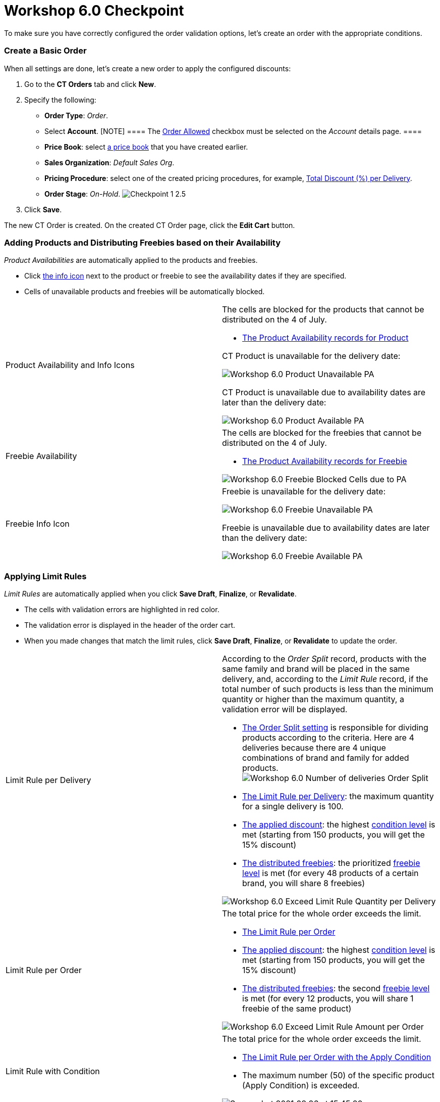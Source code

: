 = Workshop 6.0 Checkpoint

To make sure you have correctly configured the order validation options,
let's create an order with the appropriate conditions.

:toc: :toclevels: 3

[[h2_21164539]]
=== Create a Basic Order

When all settings are done, let's create a new order to apply the
configured discounts:

. Go to the *CT Orders* tab and click *New*.
. Specify the following:
* *Order Type*: _Order_.
* Select *Account*.
[NOTE] ==== The xref:admin-guide/workshops/workshop1-0-creating-basic-order/configuring-an-account-1-0[Order
Allowed] checkbox must be selected on the _Account_ details page. ====
* *Price Book*: select
xref:admin-guide/workshops/workshop1-0-creating-basic-order/creating-and-assigning-a-ct-price-book-1-0/index[a price book] that
you have created earlier.
* *Sales Organization*: _Default Sales Org_.
* *Pricing Procedure*: select one of the created pricing procedures, for
example,
xref:admin-guide/workshops/workshop-2-0-setting-up-discounts/workshop-2-4-setting-up-a-total-discount-per-delivery/index[Total
Discount (%) per Delivery].
* *Order Stage*: _On-Hold_.
image:Checkpoint-1-2.5.png[]
. Click *Save*.

The new [.object]#CT Order# is created. On the created CT Order
page, click the *Edit Cart* button.

[[h2_670939016]]
=== Adding Products and Distributing Freebies based on their Availability

_Product Availabilities_ are automatically applied to the products and
freebies.

* Click xref:admin-guide/workshops/workshop-5-0-implementing-additional-features/5-6-sdk-displaying-info-icon[the info icon] next to
the product or freebie to see the availability dates if they are
specified.
* Cells of unavailable products and freebies will be automatically
blocked.

[width="100%",cols="50%,50%",]
|===
|Product Availability and Info Icons a|
The cells are blocked for the products that cannot be distributed on the
4 of July.

* xref:setting-up-product-availability-for-product-6-1[The Product
Availability records for Product]



[.object]#CT Product# is unavailable for the delivery date:

image:Workshop-6.0-Product-Unavailable-PA.png[]



[.object]#CT Product# is unavailable due to availability dates
are later than the delivery date:

image:Workshop-6.0-Product-Available-PA.png[]

|Freebie Availability a|
The cells are blocked for the freebies that cannot be distributed on the
4 of July.

* xref:setting-up-product-availability-for-freebie-6-1[The Product
Availability records for Freebie]

image:Workshop-6.0-Freebie-Blocked-Cells-due-to-PA.png[]



|Freebie Info Icon a|
[.object]#Freebie# is unavailable for the delivery date:

image:Workshop-6.0-Freebie-Unavailable-PA.png[]



[.object]#Freebie# is unavailable due to availability dates are
later than the delivery date:

image:Workshop-6.0-Freebie-Available-PA.png[]

|===

[[h2_708878402]]
=== Applying Limit Rules

_Limit Rules_ are automatically applied when you click *Save Draft*,
*Finalize*, or *Revalidate*.

* The cells with validation errors are highlighted in red color.
* The validation error is displayed in the header of the order cart.
* When you made changes that match the limit rules, click *Save Draft*,
*Finalize*, or *Revalidate* to update the order.

[width="100%",cols="50%,50%",]
|===
|Limit Rule per Delivery a|
According to the _Order Split_ record, products with the same family and
brand will be placed in the same delivery, and, according to the _Limit
Rule_ record, if the total number of such products is less than the
minimum quantity or higher than the maximum quantity, a validation error
will be displayed.

* xref:admin-guide/workshops/workshop-5-0-implementing-additional-features/5-1-setting-up-a-delivery-split[The Order Split setting] is
responsible for dividing products according to the criteria. Here are 4
deliveries because there are 4 unique combinations of brand and family
for added products.
image:Workshop-6.0-Number-of-deliveries-Order-Split-.png[]
* xref:creating-limit-rule-for-delivery-6-2[The Limit Rule per
Delivery]: the maximum quantity for a single delivery is 100.
* xref:admin-guide/workshops/workshop-2-0-setting-up-discounts/workshop-2-4-setting-up-a-total-discount-per-delivery/index[The
applied discount]: the highest
xref:admin-guide/workshops/workshop-2-0-setting-up-discounts/workshop-2-4-setting-up-a-total-discount-per-delivery/adding-condition-levels-2-4[condition level] is met (starting
from 150 products, you will get the 15% discount)
* xref:admin-guide/workshops/workshop-3-0-working-with-freebies/workshop-3-1-configuring-prioritized-freebie-type/index[The
distributed freebies]: the prioritized
xref:admin-guide/workshops/workshop-3-0-working-with-freebies/workshop-3-1-configuring-prioritized-freebie-type/adding-a-freebie-level-48-8-3-1[freebie level] is met (for
every 48 products of a certain brand, you will share 8 freebies)

image:Workshop-6.0-Exceed-Limit-Rule-Quantity-per-Delivery.png[]

|Limit Rule per Order a|
The total price for the whole order exceeds the limit.

* xref:creating-limit-rule-for-order-6-2[The Limit Rule per Order]
* xref:admin-guide/workshops/workshop-2-0-setting-up-discounts/workshop-2-4-setting-up-a-total-discount-per-delivery/index[The
applied discount]: the
highest xref:admin-guide/workshops/workshop-2-0-setting-up-discounts/workshop-2-4-setting-up-a-total-discount-per-delivery/adding-condition-levels-2-4[condition level] is met
(starting from 150 products, you will get the 15% discount)
* xref:admin-guide/workshops/workshop-3-0-working-with-freebies/workshop-3-1-configuring-prioritized-freebie-type/index[The
distributed freebies]: the
second xref:admin-guide/workshops/workshop-3-0-working-with-freebies/workshop-3-1-configuring-prioritized-freebie-type/adding-a-freebie-level-48-8-3-1[freebie level] is met
(for every 12 products, you will share 1 freebie of the same product)

image:Workshop-6.0-Exceed-Limit-Rule-Amount-per-Order.png[]

|Limit Rule with Condition a|
The total price for the whole order exceeds the limit.

* xref:creating-limit-rules-with-conditions-6-2#h2_953788261[The
Limit Rule per Order with the Apply Condition]
* The maximum number (50) of the specific product (Apply Condition) is
exceeded.

image:Screenshot-2021-08-26-at-15.45.20.png[]

|===

[[h2_321233250]]
=== Allocate Quotas

To understand the Quotas flow, let's create two orders and fill them out
with the specific products to allocate quotas and calculate freebies.

Several quotes may be applied for an[.object]#Order Line Item#
based on the delivery dates. In Workshop 6.0, we use one quota for the
_Order Line Item_ record.

[[h3_2047848280]]
==== Allocate Quotas and Save the First Order

Create a basic order with the following:

. Add *DM SPOON YOG 105 CRNCH-S-CAR/plast cup*: 50 products.
. Add the *All. Bio Balance.Kefir* promotion: 2 products.
. Click *Get Freebie* and add freebies.



When you click the info icon:

[width="100%",cols="50%,50%",]
|===
|Quotas for a Product a|
Quotas for a product are calculated based on the created individual
_Quota_ record.

* If you have added 50 products, you have exceeded your quota by 2
products, which is reflected in the *Remaining* line.
* In addition, in the info icon, you see the unit of measure for the
quota: quantity.



image:First-Order-Quota-for-a-Product.png[]

|Quotas for Promotion a|
Quotas for promotion are calculated based on the created _Quota_ record.

* The individual _Quota_ record is automatically created based on the
found _Quota_ record with the _Template_ record type.
[NOTE] ==== If there is an individual [.object]#Quota
==== and a [.object]#Quota Template# on the same search level, the individual quota will be applied. For more information, refer to xref:admin-guide/managing-ct-orders/product-validation-in-order/quotas/index#h3_1386411308[Quota Search].#
* The quota will be counted for all products added from the specified
promotion.
* If you added 2 products from the promotion and set a quantity for each
of them, the quota will be reduced by the total price of the 2 added
products, and the remaining amount is reflected in the *Remaining* line.
* In addition, in the info icon, you see the unit of measure for the
quota: amount.



image:First-Order-Quota-for-a-Promo.png[]

|Quotas for Freebies a|
Quotas for a freebie are calculated based on the created individual
_Quota_ record.

* If you have added 4 freebies, the remaining quantity is reflected in
the *Remaining* line. In this case,
the xref:admin-guide/workshops/workshop-3-0-working-with-freebies/workshop-3-1-configuring-prioritized-freebie-type/adding-a-freebie-level-48-8-3-1[Certain Brand 48 {plus}
8] condition is met, so you should add 8 freebies
that xref:admin-guide/workshops/workshop-3-0-working-with-freebies/workshop-3-1-configuring-prioritized-freebie-type/adding-a-freebie-condition-with-the-criteria-based-method-3-1[match
the criteria].
* In addition, in the info icon, you see the unit of measure for the
quota: quantity.



image:First-Order-Quota-for-a-Freebie.png[]

|===



Click the *Save Draft* button.

* The individual quota for a product will be updated, and in the *Booked
Quantity* field the 50 value will be added.
* The individual quota for a promotion will be created based on the
_Quota Template_ record for this promotion, and in the *Booked Amount*
field, 203,8 will be added.
* The individual quota for a freebie will be updated, and in the *Booked
Quantity* field the 4 value will be added.

[[h3_834551858]]
==== Allocate Quotas and Finalize the Second Order

Create a basic order with the following:

. Add *DM SPOON YOG 105 CRNCH-S-CAR/plast cup*: 40 products.
. Add the *All. Bio Balance.Kefir* promotion: 5 products.
. Click *Get Freebie* and add freebies.



When you click the info icon:

[width="100%",cols="50%,50%",]
|===
|Quotas for a Product a|
Quotas for a product are calculated based on the created individual
_Quota_ record.

* The booked product quantity for the first order is written in the
*Booked* line. Quotas that have been booked will not affect the number
of remaining quotas until the order in which those quotas have been
distributed is finalized.
* If you have added 40 products, only 8 products will be available in
the *Remaining* line.
[NOTE] ==== The quota for other orders is placed in the *Booked*
line while the quota for the current order is in the *Remaining* line.
====



image:Second-Order-Quota-for-a-Product.png[]

|Quotas for Promotion a|
Quotas for promotion are calculated based on the individual _Quota_
record that is created based on the found _Quota_ record with the
_Template_ record type.

* There are 5 different products (the number of each is 20).
* The booked quota for the first order is written in the *Booked* line.
* The remaining quota is written in the *Remaining* line.



image:Second-Order-Quota-for-a-Promo.png[]

|Quotas for Freebies a|
Quotas for a freebie are calculated based on the created individual
_Quota_ record.

* The quota for a specific freebie will not be applied due to the
condition is not met. For the quota,
the xref:admin-guide/workshops/workshop-3-0-working-with-freebies/workshop-3-1-configuring-prioritized-freebie-type/adding-a-freebie-level-48-8-3-1[Certain Brand 48 {plus}
8] condition must be met. In this case, we have less than 48 products,
so for products, the xref:admin-guide/workshops/workshop-3-0-working-with-freebies/workshop-3-1-configuring-prioritized-freebie-type/adding-a-freebie-level-12-1-3-1[All 12
{plus} 1] condition is applied, and for promotion,
the xref:admin-guide/workshops/workshop-3-0-working-with-freebies/workshop-3-2-configuring-selective-freebie-type/adding-a-freebie-level-for-promotion-3-2[Selective] freebie
type is applied.



image:Second-Order-Quota-for-a-Freebie.png[]

|===



Click the *Finalize* button. All used _Quota_ records will be updated.

[width="100%",cols="50%,50%",]
|===
|Quotas for a Product
|image:Quotas-for-a-Product-(2-orders).png[]

|Quotas for Promotion
|image:Quotas-for-Promotion-(2-orders).png[]

|Quotas for Freebies
|image:Quotas-for-Freebies-(2-orders).png[]
|===

[[h3_682746901]]
==== Finalize the First Order

Open the first order and click *Finalize*.

* The validation message to recalculate freebies appeared.
* The validation message in the header of the order cart says that the
quota is exceeded.

image:First-Order-Exceeded-Quota-.png[]



Update the product quantity to match the quota usage.

[width="100%",cols="50%,50%",]
|===
|Quotas for a Product a|
Add 8 products to fully use up the quota.

image:First-Order-Quota-for-a-Product-2.png[]

|Quotas for Promotion a|
Add 20 items of 2 different promo products to leave part of the quota
unused.

image:First-Order-Quota-for-a-Promo-2.png[]

|Quotas for Freebies a|
Open the *Freebies* window and click the info icon next to the product
with quotas—the remaining quota quantity is displayed.

image:First-Order-Quota-for-a-Freebie-2.png[]

|===



Click the *Finalize* button. All used _Quota_ records will be updated.

[cols=",",]
|===
|Finalized Order Cart
|image:First-Order-Finalized.png[]

|Quotas for a Product
|image:Quotas-for-a-Product-(2-orders)-2.png[]

|Quotas for Promotion
|image:Quotas-for-Promotion-(2-orders)-2.png[]

|Quotas for Freebies
|image:Quotas-for-Freebies-(2-orders)-2.png[]
|===
